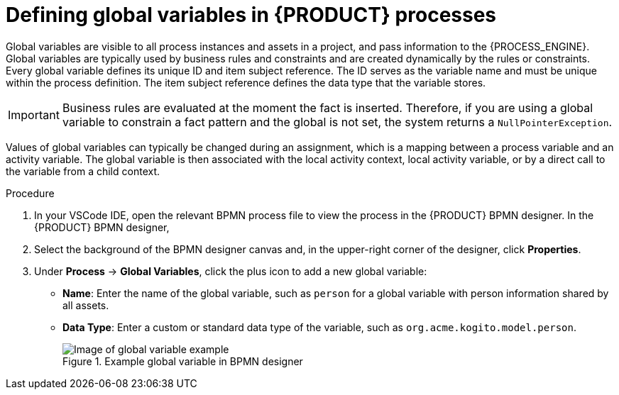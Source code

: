 [id='proc_bpmn-variables-global_{context}']

= Defining global variables in {PRODUCT} processes

Global variables are visible to all process instances and assets in a project, and pass information to the {PROCESS_ENGINE}. Global variables are typically used by business rules and constraints and are created dynamically by the rules or constraints. Every global variable defines its unique ID and item subject reference. The ID serves as the variable name and must be unique within the process definition. The item subject reference defines the data type that the variable stores.

IMPORTANT: Business rules are evaluated at the moment the fact is inserted. Therefore, if you are using a global variable to constrain a fact pattern and the global is not set, the system returns a `NullPointerException`.

Values of global variables can typically be changed during an assignment, which is a mapping between a process variable and an activity variable. The global variable is then associated with the local activity context, local activity variable, or by a direct call to the variable from a child context.

.Procedure
. In your VSCode IDE, open the relevant BPMN process file to view the process in the {PRODUCT} BPMN designer.
In the {PRODUCT} BPMN designer,
. Select the background of the BPMN designer canvas and, in the upper-right corner of the designer, click *Properties*.
. Under *Process* -> *Global Variables*, click the plus icon to add a new global variable:

* *Name*: Enter the name of the global variable, such as `person` for a global variable with person information shared by all assets.
* *Data Type*: Enter a custom or standard data type of the variable, such as `org.acme.kogito.model.person`.
+
.Example global variable in BPMN designer
image::kogito/bpmn/bpmn-global-variables.png[Image of global variable example]
